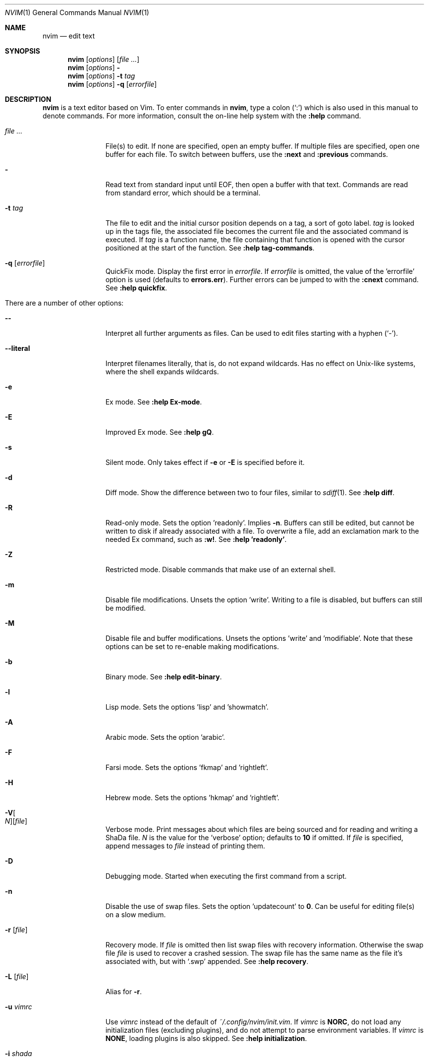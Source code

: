 .Dd January 28, 2016
.Dt NVIM 1
.Os
.Sh NAME
.Nm nvim
.Nd edit text
.Sh SYNOPSIS
.Nm
.Op Ar options
.Op Ar file ...
.Nm
.Op Ar options
.Fl
.Nm
.Op Ar options
.Fl t Ar tag
.Nm
.Op Ar options
.Fl q Op Ar errorfile
.Sh DESCRIPTION
.Nm
is a text editor based on Vim.
To enter commands in
.Nm ,
type a colon
.Pq Sq \&:
which is also used in this manual to denote commands.
For more information, consult the on-line help system with the
.Ic :help
command.
.Bl -tag -width Fl
.It Ar file ...
File(s) to edit.
If none are specified, open an empty buffer.
If multiple files are specified, open one buffer for each file.
To switch between buffers, use the
.Ic :next
and
.Ic :previous
commands.
.It Fl
Read text from standard input until
.Dv EOF ,
then open a buffer with that text.
Commands are read from standard error, which should be a terminal.
.It Fl t Ar tag
The file to edit and the initial cursor position depends on a
tag, a sort of goto label.
.Ar tag
is looked up in the tags file, the associated file becomes the current
file and the associated command is executed.
If
.Ar tag
is a function name, the file containing that function is opened
with the cursor positioned at the start of the function.
See
.Ic :help tag-commands .
.It Fl q Op Ar errorfile
QuickFix mode.
Display the first error in
.Ar errorfile .
If
.Ar errorfile
is omitted, the value of the 'errorfile' option is used (defaults to
.Cm errors.err ) .
Further errors can be jumped to with the
.Ic :cnext
command.
See
.Ic :help quickfix .
.It There are a number of other options:
.It Fl -
Interpret all further arguments as files.
Can be used to edit files starting with a hyphen
.Pq Sq - .
.It Fl -literal
Interpret filenames literally, that is, do not expand wildcards.
Has no effect on Unix-like systems, where the shell expands wildcards.
.It Fl e
Ex mode.
See
.Ic :help Ex-mode .
.It Fl E
Improved Ex mode.
See
.Ic :help gQ .
.It Fl s
Silent mode.
Only takes effect if
.Fl e
or
.Fl E
is specified before it.
.It Fl d
Diff mode.
Show the difference between two to four files, similar to
.Xr sdiff 1 .
See
.Ic :help diff .
.It Fl R
Read-only mode.
Sets the option 'readonly'.
Implies
.Fl n .
Buffers can still be edited, but cannot be written to disk if already
associated with a file.
To overwrite a file, add an exclamation mark to the needed Ex command, such as
.Ic :w! .
See
.Ic :help 'readonly' .
.It Fl Z
Restricted mode.
Disable commands that make use of an external shell.
.It Fl m
Disable file modifications.
Unsets the option 'write'.
Writing to a file is disabled, but buffers can still be modified.
.It Fl M
Disable file and buffer modifications.
Unsets the options 'write' and 'modifiable'.
Note that these options can be set to re-enable making modifications.
.It Fl b
Binary mode.
See
.Ic :help edit-binary .
.It Fl l
Lisp mode.
Sets the options 'lisp' and 'showmatch'.
.It Fl A
Arabic mode.
Sets the option 'arabic'.
.It Fl F
Farsi mode.
Sets the options 'fkmap' and 'rightleft'.
.It Fl H
Hebrew mode.
Sets the options 'hkmap' and 'rightleft'.
.It Fl V Ns Oo Ar N Oc Ns Op Ar file
Verbose mode.
Print messages about which files are being sourced and for reading and
writing a ShaDa file.
.Ar N
is the value for the 'verbose' option; defaults to
.Cm 10
if omitted.
If
.Ar file
is specified, append messages to
.Ar file
instead of printing them.
.It Fl D
Debugging mode.
Started when executing the first command from a script.
.It Fl n
Disable the use of swap files.
Sets the option 'updatecount' to
.Cm 0 .
Can be useful for editing file(s) on a slow medium.
.It Fl r Op Ar file
Recovery mode.
If
.Ar file
is omitted
then list swap files with recovery information.
Otherwise the swap file
.Ar file
is used to recover a crashed session.
The swap file has the same name as the file it's associated with, but with
.Sq .swp
appended.
See
.Ic :help recovery .
.It Fl L Op Ar file
Alias for
.Fl r .
.It Fl u Ar vimrc
Use
.Ar vimrc
instead of the default of
.Pa ~/.config/nvim/init.vim .
If
.Ar vimrc
is
.Cm NORC ,
do not load any initialization files (excluding plugins),
and do not attempt to parse environment variables.
If
.Ar vimrc
is
.Cm NONE ,
loading plugins is also skipped.
See
.Ic :help initialization .
.It Fl i Ar shada
Use
.Ar shada
instead of the default of
.Pa ~/.local/share/nvim/shada/main.shada .
If
.Ar shada
is
.Cm NONE ,
do not read or write a ShaDa file.
See
.Ic :help shada .
.It Fl -noplugin
Skip loading plugins.
Implied by
.Cm -u NONE .
.It Fl o Ns Op Ar N
Open
.Ar N
windows stacked horizontally.
If
.Ar N
is omitted, open one window for each file.
If
.Ar N
is less than the number of file arguments, allocate windows for the first
.Ar N
files and hide the rest.
.It Fl O Ns Op Ar N
Like
.Fl o ,
but tile windows vertically.
.It Fl p Ns Op Ar N
Like
.Fl o ,
but for tab pages.
.It Cm + Ns Op Ar linenum
For the first file, position the cursor on line
.Ar linenum .
If
.Ar linenum
is omitted, position the cursor on the last line of the file.
Note that
.Cm +5
and
.Cm -c 5
on the command-line are equivalent to
.Ic :5
inside
.Nm .
.It Cm +/ Ns Op Ar pattern
For the first file, position the cursor on the first occurrence of
.Ar pattern .
If
.Ar pattern
is omitted, the most recently used search pattern is used (if there is one).
Note that
.Cm +/foo
and
.Cm -c /foo
on the command-line are equivalent to
.Ic /foo
and
.Ic :/foo
inside
.Nm .
See
.Ic :help search-pattern .
.It Fl c Ar command
Execute
.Ar command
after reading the first file.
Up to 10 instances of
.Fl c
or
.Cm +
can be used.
Note that
.Qq Cm +set si
and
.Cm -c \(dqset si\(dq
are equivalent.
.It Fl -cmd Ar command
Like
.Fl c ,
but execute
.Ar command
before processing any vimrc.
Up to 10 instances of these can be used independently from instances of
.Fl c .
.It Fl S Op Ar session
Source
.Ar session
after the first file argument has been read.
Equivalent to
.Cm -c \(dqsource session\(dq .
.Ar session
cannot start with a hyphen
.Pq Sq - .
If
.Ar session
is omitted, then
.Pa Session.vim ,
if found, is used.
See
.Ic :help session-file .
.It Fl s Ar scriptin
Read normal mode commands from
.Ar scriptin .
The same can be done with the command
.Ic :source! scriptin .
If the end of the file is reached before
.Nm
exits, further characters are read from the keyboard.
.It Fl w Ar scriptout
Append all typed characters to
.Ar scriptout .
Can be used for creating a script to be used with
.Fl s
or
.Ic :source! .
.It Fl W Ar scriptout
Like
.Fl w ,
but truncate
.Ar scriptout .
.It Fl -startuptime Ar file
During startup, append timing messages to
.Ar file .
Can be used to diagnose slow startup times.
.It Fl -api-info
Dump API metadata serialized to msgpack and exit.
.It Fl -embed
Use standard input and standard output as a msgpack-rpc channel.
Implies
.Fl -headless .
.It Fl -headless
Do not start a user interface.
.It Fl h , -help
Print usage information and exit.
.It Fl v , -version
Print version information and exit.
.El
.Sh ENVIRONMENT
.Bl -tag -width Fl
.It Ev VIM
Used to locate various user files, such as the user's init.vim.
.It Ev VIMRUNTIME
Used to locate run time files, such as on-line documentation and
syntax highlighting definitions.
.It Ev XDG_CONFIG_HOME
Path to use for the user-local configuration directory, see
.Sx FILES .
Defaults to
.Pa ~/.config
if not set.
.It Ev XDG_DATA_HOME
Like
.Ev XDG_CONFIG_HOME ,
but used to store data not generally edited by the user,
namely swap, backup, and ShaDa files.
Defaults to
.Pa ~/.local/share
if not set.
.It Ev VIMINIT
A string of Ex commands to be executed at startup.
For example, the command to quit is
.Ic :q ,
so to have
.Nm
quit immediately after starting, set
.Ev VIMINIT
to
.Cm q .
See
.Ic :help VIMINIT .
.It Ev SHELL
Used to set the 'shell' option, which determines the shell used by the
.Ic :terminal
command.
.It Ev NVIM_TUI_ENABLE_CURSOR_SHAPE
Set to 0 to prevent Nvim from changing the cursor shape.
Set to 1 to enable non-blinking mode-sensitive cursor (this is the default).
Set to 2 to enable blinking mode-sensitive cursor.
Host terminal must support the DECSCUSR CSI escape sequence.
.Pp
Depending on the terminal emulator, using this option with
.Nm
under
.Xr tmux 1
might require adding the following to
.Pa ~/.tmux.conf :
.Bd -literal -offset indent
set -ga terminal-overrides ',*:Ss=\eE[%p1%d q:Se=\eE[2 q'
.Ed
.Pp
See
.Ic terminal-overrides
in the
.Xr tmux 1
manual page for more information.
.It Ev NVIM_LOG_FILE
Path to log file, defaulted to
.Pa ~/.nvimlog
.El
.Sh FILES
.Bl -tag -width "~/.config/nvim/init.vim"
.It Pa ~/.config/nvim/init.vim
The user-local
.Nm
configuration file.
See
.Ev XDG_CONFIG_HOME
above.
.It Pa ~/.config/nvim
The user-local
.Nm
configuration directory.
See
.Ev XDG_CONFIG_HOME
above.
.It Pa $VIM/sysinit.vim
The system-global
.Nm
configuration file.
.It Pa /usr/local/share/nvim
The system-global
.Nm
runtime directory.
.El
.Sh AUTHORS
.Nm
was started by
.An Thiago de Arruda ,
with a lot of help from others.
.Pp
Most of Vim was written by
.An -nosplit
.An Bram Moolenaar ,
with a lot of help from others.
See
.Ic :help credits .
.Pp
Vim is based on Stevie, worked on by
.An Tim Thompson ,
.An Tony Andrews ,
and
.An G.R. (Fred) Walter .
